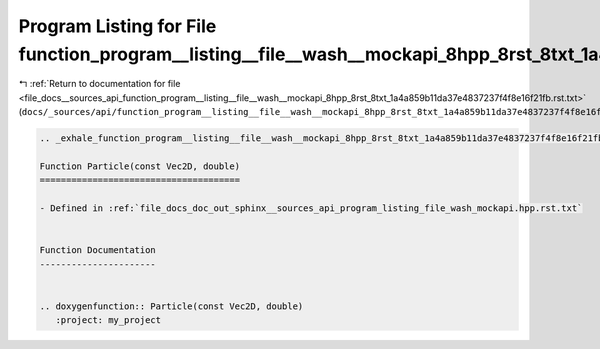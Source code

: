 
.. _program_listing_file_docs__sources_api_function_program__listing__file__wash__mockapi_8hpp_8rst_8txt_1a4a859b11da37e4837237f4f8e16f21fb.rst.txt:

Program Listing for File function_program__listing__file__wash__mockapi_8hpp_8rst_8txt_1a4a859b11da37e4837237f4f8e16f21fb.rst.txt
=================================================================================================================================

|exhale_lsh| :ref:`Return to documentation for file <file_docs__sources_api_function_program__listing__file__wash__mockapi_8hpp_8rst_8txt_1a4a859b11da37e4837237f4f8e16f21fb.rst.txt>` (``docs/_sources/api/function_program__listing__file__wash__mockapi_8hpp_8rst_8txt_1a4a859b11da37e4837237f4f8e16f21fb.rst.txt``)

.. |exhale_lsh| unicode:: U+021B0 .. UPWARDS ARROW WITH TIP LEFTWARDS

.. code-block:: cpp

   .. _exhale_function_program__listing__file__wash__mockapi_8hpp_8rst_8txt_1a4a859b11da37e4837237f4f8e16f21fb:
   
   Function Particle(const Vec2D, double)
   ======================================
   
   - Defined in :ref:`file_docs_doc_out_sphinx__sources_api_program_listing_file_wash_mockapi.hpp.rst.txt`
   
   
   Function Documentation
   ----------------------
   
   
   .. doxygenfunction:: Particle(const Vec2D, double)
      :project: my_project
